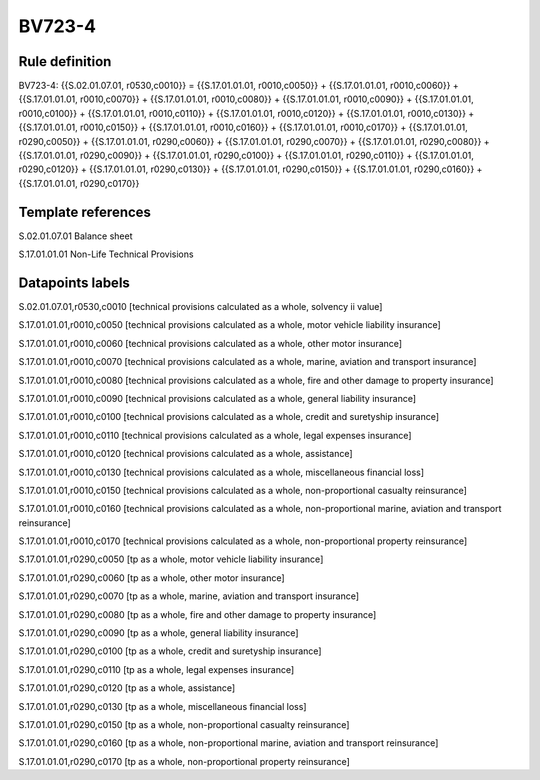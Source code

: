 =======
BV723-4
=======

Rule definition
---------------

BV723-4: {{S.02.01.07.01, r0530,c0010}} = {{S.17.01.01.01, r0010,c0050}} + {{S.17.01.01.01, r0010,c0060}} + {{S.17.01.01.01, r0010,c0070}} + {{S.17.01.01.01, r0010,c0080}} + {{S.17.01.01.01, r0010,c0090}} + {{S.17.01.01.01, r0010,c0100}} + {{S.17.01.01.01, r0010,c0110}} + {{S.17.01.01.01, r0010,c0120}} + {{S.17.01.01.01, r0010,c0130}} + {{S.17.01.01.01, r0010,c0150}} + {{S.17.01.01.01, r0010,c0160}} + {{S.17.01.01.01, r0010,c0170}} + {{S.17.01.01.01, r0290,c0050}} + {{S.17.01.01.01, r0290,c0060}} + {{S.17.01.01.01, r0290,c0070}} + {{S.17.01.01.01, r0290,c0080}} + {{S.17.01.01.01, r0290,c0090}} + {{S.17.01.01.01, r0290,c0100}} + {{S.17.01.01.01, r0290,c0110}} + {{S.17.01.01.01, r0290,c0120}} + {{S.17.01.01.01, r0290,c0130}} + {{S.17.01.01.01, r0290,c0150}} + {{S.17.01.01.01, r0290,c0160}} + {{S.17.01.01.01, r0290,c0170}}


Template references
-------------------

S.02.01.07.01 Balance sheet

S.17.01.01.01 Non-Life Technical Provisions


Datapoints labels
-----------------

S.02.01.07.01,r0530,c0010 [technical provisions calculated as a whole, solvency ii value]

S.17.01.01.01,r0010,c0050 [technical provisions calculated as a whole, motor vehicle liability insurance]

S.17.01.01.01,r0010,c0060 [technical provisions calculated as a whole, other motor insurance]

S.17.01.01.01,r0010,c0070 [technical provisions calculated as a whole, marine, aviation and transport insurance]

S.17.01.01.01,r0010,c0080 [technical provisions calculated as a whole, fire and other damage to property insurance]

S.17.01.01.01,r0010,c0090 [technical provisions calculated as a whole, general liability insurance]

S.17.01.01.01,r0010,c0100 [technical provisions calculated as a whole, credit and suretyship insurance]

S.17.01.01.01,r0010,c0110 [technical provisions calculated as a whole, legal expenses insurance]

S.17.01.01.01,r0010,c0120 [technical provisions calculated as a whole, assistance]

S.17.01.01.01,r0010,c0130 [technical provisions calculated as a whole, miscellaneous financial loss]

S.17.01.01.01,r0010,c0150 [technical provisions calculated as a whole, non-proportional casualty reinsurance]

S.17.01.01.01,r0010,c0160 [technical provisions calculated as a whole, non-proportional marine, aviation and transport reinsurance]

S.17.01.01.01,r0010,c0170 [technical provisions calculated as a whole, non-proportional property reinsurance]

S.17.01.01.01,r0290,c0050 [tp as a whole, motor vehicle liability insurance]

S.17.01.01.01,r0290,c0060 [tp as a whole, other motor insurance]

S.17.01.01.01,r0290,c0070 [tp as a whole, marine, aviation and transport insurance]

S.17.01.01.01,r0290,c0080 [tp as a whole, fire and other damage to property insurance]

S.17.01.01.01,r0290,c0090 [tp as a whole, general liability insurance]

S.17.01.01.01,r0290,c0100 [tp as a whole, credit and suretyship insurance]

S.17.01.01.01,r0290,c0110 [tp as a whole, legal expenses insurance]

S.17.01.01.01,r0290,c0120 [tp as a whole, assistance]

S.17.01.01.01,r0290,c0130 [tp as a whole, miscellaneous financial loss]

S.17.01.01.01,r0290,c0150 [tp as a whole, non-proportional casualty reinsurance]

S.17.01.01.01,r0290,c0160 [tp as a whole, non-proportional marine, aviation and transport reinsurance]

S.17.01.01.01,r0290,c0170 [tp as a whole, non-proportional property reinsurance]




